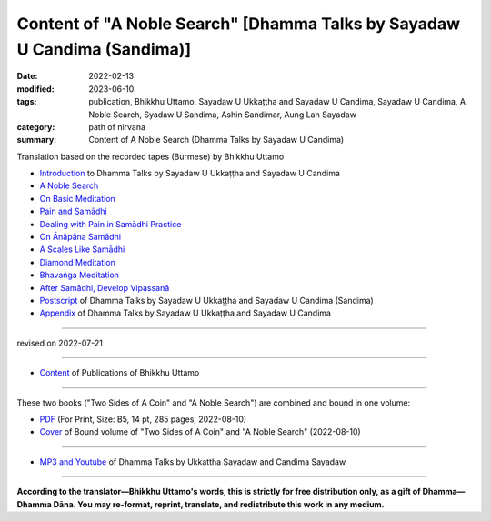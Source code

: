 ============================================================================
Content of "A Noble Search" [Dhamma Talks by Sayadaw U Candima (Sandima)]
============================================================================

:date: 2022-02-13
:modified: 2023-06-10
:tags: publication, Bhikkhu Uttamo, Sayadaw U Ukkaṭṭha and Sayadaw U Candima, Sayadaw U Candima, A Noble Search, Syadaw U Sandima, Ashin Sandimar, Aung Lan Sayadaw
:category: path of nirvana
:summary: Content of A Noble Search (Dhamma Talks by Sayadaw U Candima)


Translation based on the recorded tapes (Burmese) by Bhikkhu Uttamo

- `Introduction <{filename}introduction-talks-by-ukkattha-and-candima-sayadaw%zh.rst>`_ to Dhamma Talks by Sayadaw U Ukkaṭṭha and Sayadaw U Candima

- `A Noble Search <{filename}candima-a-noble-search%zh.rst>`_

- `On Basic Meditation <{filename}candima-on-basic-meditation%zh.rst>`_

- `Pain and Samādhi <{filename}candima-pain-and-samadhi%zh.rst>`_

- `Dealing with Pain in Samādhi Practice <{filename}candima-dealing-with-pain-in-samadhi-practice%zh.rst>`_
- `On Ānāpāna Samādhi <{filename}candima-on-anapana-samadhi%zh.rst>`_ 

- `A Scales Like Samādhi <{filename}candima-a-scales-like-samadhi%zh.rst>`_ 

- `Diamond Meditation <{filename}candima-diamond-meditation%zh.rst>`_ 

- `Bhavaṅga Meditation <{filename}candima-bhavanga-meditation%zh.rst>`_ 

- `After Samādhi, Develop Vipassanā <{filename}candima-after-samadhi-develop-vipassana%zh.rst>`_ 

- `Postscript <{filename}postscript-talks-by-ukkattha-and-candima-sayadaw%zh.rst>`_ of Dhamma Talks by Sayadaw U Ukkaṭṭha and Sayadaw U Candima (Sandima)

- `Appendix <{filename}appendix-talks-by-ukkattha-and-candima-sayadaw%zh.rst>`_ of Dhamma Talks by Sayadaw U Ukkaṭṭha and Sayadaw U Candima

------

revised on 2022-07-21

------

- `Content <{filename}../publication-of-ven-uttamo%zh.rst>`__ of Publications of Bhikkhu Uttamo

------

These two books ("Two Sides of A Coin" and "A Noble Search") are combined and bound in one volume:

- `PDF <https://github.com/twnanda/doc-pdf-etc/blob/0e9d79c4f3f0032cd0ec3c688e994c0393997208/pdf/thae-inn-gu-ukkattha-and-candima-14pt-print-B5.pdf>`__ (For Print, Size: B5, 14 pt, 285 pages, 2022-08-10)

- `Cover <https://github.com/twnanda/doc-pdf-etc/blob/0e9d79c4f3f0032cd0ec3c688e994c0393997208/image/thae-inn-gu-ukkattha-and-candima.png>`__ of Bound volume of "Two Sides of A Coin" and "A Noble Search" (2022-08-10)

------

- `MP3 and Youtube <{filename}content-of-dhamma-talks-by-ukkattha-and-candima-sayadaw%zh.rst#mp3_and_youtube>`__ of Dhamma Talks by Ukkattha Sayadaw and Candima Sayadaw

------

**According to the translator—Bhikkhu Uttamo's words, this is strictly for free distribution only, as a gift of Dhamma—Dhamma Dāna. You may re-format, reprint, translate, and redistribute this work in any medium.**

..
  2023-06-10 add the linkings of mp3 & Youtube
  08-10 rev. full-text and cover of Bound volume of "Two Sides of A Coin" and "A Noble Search"
  07-21 add: After Samādhi, Develop Vipassanā
  04-28 rev. Bhavaṅga Meditation, Appendix, full text print, etc.
  04-22 add: tag--Syadaw U Sandima, Ashin Sandimar, Aung Lan Sayadaw
  04-09 add: Dealing with Pain in Samādhi Practice, On Ānāpāna Samādhi, A Scales Like Samādhi, Diamond Meditation and Appendix; "Bhavaṅga Meditation" suspended
  2022-02-13 create rst
